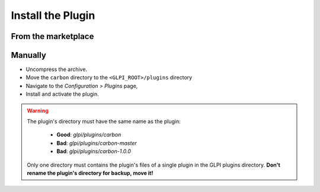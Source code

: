 Install the Plugin
------------------

From the marketplace
^^^^^^^^^^^^^^^^^^^^


Manually
^^^^^^^^

* Uncompress the archive.
* Move the ``carbon`` directory to the ``<GLPI_ROOT>/plugins`` directory
* Navigate to the *Configuration > Plugins* page,
* Install and activate the plugin.

.. warning::

   The plugin's directory must have the same name as the plugin:

     * **Good**: `glpi/plugins/carbon`
     * **Bad**: `glpi/plugins/carbon-master`
     * **Bad**: `glpi/plugins/carbon-1.0.0`

   Only one directory must contains the plugin's files of a single plugin in the GLPI plugins directory. **Don't rename the plugin's directory for backup, move it!**
